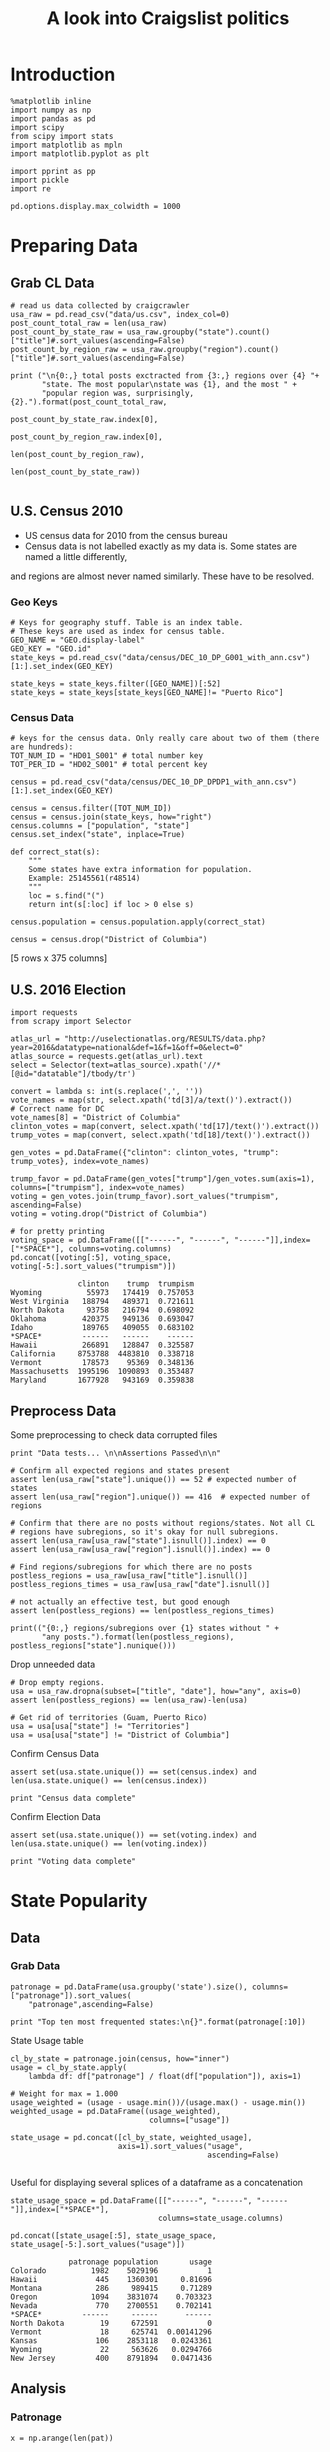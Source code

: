 #+TITLE: A look into Craigslist politics
#+OPTIONS: toc:nil


# <h1 align="center"><font color="0066FF" size=110%>Simple Notebook</font></h1>


* Introduction
#+BEGIN_SRC ipython :session :file  :exports both :tangle ./politics.py
%matplotlib inline
import numpy as np
import pandas as pd
import scipy
from scipy import stats
import matplotlib as mpln
import matplotlib.pyplot as plt

import pprint as pp
import pickle
import re

pd.options.display.max_colwidth = 1000
#+END_SRC

#+RESULTS:
* Preparing Data
** Grab CL Data
#+BEGIN_SRC ipython :session :file  :exports both  :tangle ./politics.py
# read us data collected by craigcrawler 
usa_raw = pd.read_csv("data/us.csv", index_col=0)
post_count_total_raw = len(usa_raw)
post_count_by_state_raw = usa_raw.groupby("state").count()["title"]#.sort_values(ascending=False)
post_count_by_region_raw = usa_raw.groupby("region").count()["title"]#.sort_values(ascending=False)

print ("\n{0:,} total posts exctracted from {3:,} regions over {4} "+ 
       "state. The most popular\nstate was {1}, and the most " + 
       "popular region was, surprisingly, {2}.").format(post_count_total_raw,
                                                        post_count_by_state_raw.index[0],
                                                        post_count_by_region_raw.index[0],
                                                        len(post_count_by_region_raw),
                                                        len(post_count_by_state_raw))

#+END_SRC
#+RESULTS:
** U.S. Census 2010
- US census data for 2010 from the census bureau
- Census data is not labelled exactly as my data is. Some states are named a little differently,
and regions are almost never named similarly. These have to be resolved.
*** Geo Keys
#+BEGIN_SRC ipython :session :file  :exports both :tangle ./politics.py
# Keys for geography stuff. Table is an index table.
# These keys are used as index for census table.
GEO_NAME = "GEO.display-label"
GEO_KEY = "GEO.id"
state_keys = pd.read_csv("data/census/DEC_10_DP_G001_with_ann.csv")[1:].set_index(GEO_KEY)

state_keys = state_keys.filter([GEO_NAME])[:52]
state_keys = state_keys[state_keys[GEO_NAME]!= "Puerto Rico"]
#+END_SRC

#+RESULTS:

*** Census Data
#+BEGIN_SRC ipython :session :file  :exports both :tangle ./politics.py
  # keys for the census data. Only really care about two of them (there are hundreds):
  TOT_NUM_ID = "HD01_S001" # total number key
  TOT_PER_ID = "HD02_S001" # total percent key

  census = pd.read_csv("data/census/DEC_10_DP_DPDP1_with_ann.csv")[1:].set_index(GEO_KEY)

  census = census.filter([TOT_NUM_ID])
  census = census.join(state_keys, how="right")
  census.columns = ["population", "state"]
  census.set_index("state", inplace=True)
    
  def correct_stat(s):
      """
      Some states have extra information for population. 
      Example: 25145561(r48514)
      """
      loc = s.find("(")
      return int(s[:loc] if loc > 0 else s)

  census.population = census.population.apply(correct_stat)
  
  census = census.drop("District of Columbia")
#+END_SRC

#+RESULTS:

[5 rows x 375 columns]
** U.S. 2016 Election
#+BEGIN_SRC ipython :session :file  :exports both :tangle ./politics.py
  import requests
  from scrapy import Selector

  atlas_url = "http://uselectionatlas.org/RESULTS/data.php?year=2016&datatype=national&def=1&f=1&off=0&elect=0"
  atlas_source = requests.get(atlas_url).text
  select = Selector(text=atlas_source).xpath('//*[@id="datatable"]/tbody/tr')

  convert = lambda s: int(s.replace(',', ''))
  vote_names = map(str, select.xpath('td[3]/a/text()').extract())
  # Correct name for DC
  vote_names[8] = "District of Columbia"
  clinton_votes = map(convert, select.xpath('td[17]/text()').extract())
  trump_votes = map(convert, select.xpath('td[18]/text()').extract())

  gen_votes = pd.DataFrame({"clinton": clinton_votes, "trump": trump_votes}, index=vote_names)

  trump_favor = pd.DataFrame(gen_votes["trump"]/gen_votes.sum(axis=1), columns=["trumpism"], index=vote_names)  
  voting = gen_votes.join(trump_favor).sort_values("trumpism", ascending=False)  
  voting = voting.drop("District of Columbia")

  # for pretty printing
  voting_space = pd.DataFrame([["------", "------", "------"]],index=["*SPACE*"], columns=voting.columns) 
  pd.concat([voting[:5], voting_space, voting[-5:].sort_values("trumpism")])
#+END_SRC

#+RESULTS:
#+begin_example
               clinton    trump  trumpism
Wyoming          55973   174419  0.757053
West Virginia   188794   489371  0.721611
North Dakota     93758   216794  0.698092
Oklahoma        420375   949136  0.693047
Idaho           189765   409055  0.683102
*SPACE*         ------   ------    ------
Hawaii          266891   128847  0.325587
California     8753788  4483810  0.338718
Vermont         178573    95369  0.348136
Massachusetts  1995196  1090893  0.353487
Maryland       1677928   943169  0.359838
#+end_example

** Preprocess Data
Some preprocessing to check data corrupted files
#+BEGIN_SRC ipython :session :file  :exports both :tangle ./politics.py
  print "Data tests... \n\nAssertions Passed\n\n"

  # Confirm all expected regions and states present
  assert len(usa_raw["state"].unique()) == 52 # expected number of states
  assert len(usa_raw["region"].unique()) == 416  # expected number of regions
 
  # Confirm that there are no posts without regions/states. Not all CL 
  # regions have subregions, so it's okay for null subregions.
  assert len(usa_raw[usa_raw["state"].isnull()].index) == 0
  assert len(usa_raw[usa_raw["region"].isnull()].index) == 0

  # Find regions/subregions for which there are no posts
  postless_regions = usa_raw[usa_raw["title"].isnull()]  
  postless_regions_times = usa_raw[usa_raw["date"].isnull()]

  # not actually an effective test, but good enough
  assert len(postless_regions) == len(postless_regions_times)

  print(("{0:,} regions/subregions over {1} states without " + 
         "any posts.").format(len(postless_regions), postless_regions["state"].nunique()))  
#+END_SRC

#+RESULTS:

Drop unneeded data
#+BEGIN_SRC ipython :session :file  :exports both :tangle ./politics.py
# Drop empty regions.
usa = usa_raw.dropna(subset=["title", "date"], how="any", axis=0)
assert len(postless_regions) == len(usa_raw)-len(usa)

# Get rid of territories (Guam, Puerto Rico)
usa = usa[usa["state"] != "Territories"]
usa = usa[usa["state"] != "District of Columbia"]
#+END_SRC

#+RESULTS:

Confirm Census Data
#+BEGIN_SRC ipython :session :file  :exports both :tangle ./politics.py
assert set(usa.state.unique()) == set(census.index) and len(usa.state.unique() == len(census.index))

print "Census data complete"
#+END_SRC

#+RESULTS:

Confirm Election Data
#+BEGIN_SRC ipython :session :file  :exports both :tangle ./politics.py
assert set(usa.state.unique()) == set(voting.index) and len(usa.state.unique() == len(voting.index))

print "Voting data complete"
#+END_SRC
#+RESULTS:
* State Popularity
** Data
*** Grab Data
#+BEGIN_SRC ipython :session :file  :exports both :tangle ./politics.py
  patronage = pd.DataFrame(usa.groupby('state').size(), columns=["patronage"]).sort_values(
      "patronage",ascending=False)

  print "Top ten most frequented states:\n{}".format(patronage[:10])
#+END_SRC 
#+RESULTS:
State Usage table
#+BEGIN_SRC ipython :session :file  :exports both :tangle ./politics.py
    cl_by_state = patronage.join(census, how="inner")
    usage = cl_by_state.apply(
        lambda df: df["patronage"] / float(df["population"]), axis=1)

    # Weight for max = 1.000
    usage_weighted = (usage - usage.min())/(usage.max() - usage.min())
    weighted_usage = pd.DataFrame((usage_weighted),
                                   columns=["usage"])

    state_usage = pd.concat([cl_by_state, weighted_usage],
                            axis=1).sort_values("usage",
                                                ascending=False)

#+END_SRC

#+RESULTS:

Useful for displaying several splices of a dataframe as a concatenation
#+BEGIN_SRC ipython :session :file  :exports both
  state_usage_space = pd.DataFrame([["------", "------", "------"]],index=["*SPACE*"],
                                   columns=state_usage.columns)

  pd.concat([state_usage[:5], state_usage_space, state_usage[-5:].sort_values("usage")])
#+END_SRC
#+RESULTS:
#+begin_example
             patronage population       usage
Colorado          1982    5029196           1
Hawaii             445    1360301     0.81696
Montana            286     989415     0.71289
Oregon            1094    3831074    0.703323
Nevada             770    2700551    0.702141
*SPACE*         ------     ------      ------
North Dakota        19     672591           0
Vermont             18     625741  0.00141296
Kansas             106    2853118   0.0243361
Wyoming             22     563626   0.0294766
New Jersey         400    8791894   0.0471436
#+end_example

** Analysis
*** Patronage
#+BEGIN_SRC ipython :session :file ./img/py6320oYD.png :exports both :tangle ./politics.py
x = np.arange(len(pat))

plt.bar(x, pat.population)
#+END_SRC

#+RESULTS:
[[file:./img/py6320oYD.png]]

*** Usage
**** Distribution
#+BEGIN_SRC ipython :session :file ./img/py6320LXp.png :exports both :tangle ./politics.py
pat = state_usage.sort_values("patronage", ascending=True)
x = np.arange(len(pat))

ax = plt.subplot(111)  
ax.spines["top"].set_visible(False)  
ax.spines["right"].set_visible(False)  
    
ax.get_xaxis().tick_bottom()  
ax.get_yaxis().tick_left()  

plt.xlabel("Usage", fontsize=16)  
plt.ylabel("States", fontsize=16)      

plt.hist(states.usage,
         color="#3F5D7D", bins=15)  
#+END_SRC

#+RESULTS:
[[file:./img/py6320LXp.png]]

#+BEGIN_SRC ipython :session :file ./img/py6320lr1.png :exports both :tangle ./politics.py
plt.bar(x, pat.sort_values("population").usage)

fig = plt.figure() # Create matplotlib figure

ax = fig.add_subplot(111) # Create matplotlib axes
ax2 = ax.twinx() # Create another axes that shares the same x-axis as ax.

width = 0.4

pat.population.plot(kind='bar', color='red', ax=ax, width=width, position=1)
pat.patronage.plot(kind='bar', color='blue', ax=ax2, width=width, position=0)

ax.set_ylabel('population')
ax2.set_ylabel('usage')

ax = pat.plot(kind="bar")
ax2 = ax.twinx()
for r in ax.patches[len(pat):]:
    r.set_transform(ax2.transData)
ax2.set_ylim(0, 2);



#+END_SRC

#+RESULTS:
[[file:./img/py6320lr1.png]]

**** Normalized state usage distributions
#+BEGIN_SRC ipython :session :file ./img/py6320jfT.png :exports both
norm_usage = (state_usage - state_usage.min()) / (state_usage.max() - state_usage.min())
norm_usage.plot(kind="density", title="Normalized PDF estimations", sharey=True)
#+END_SRC

#+RESULTS:
[[file:./img/py6320jfT.png]]

#+BEGIN_SRC ipython :session :file ./img/py6320Yhv.png :exports both :tangle ./politics.py
plt.plot(x, state_usage.population.sort_values().values)
#+END_SRC
#+RESULTS:
[[file:./img/py6320Yhv.png]]
I expect population to relate to patronage linearly.
#+BEGIN_SRC ipython :session :file ./img/py63201RB.png :exports both
# Getting rid of California
p1 = state_usage.sort_values("population", ascending=False)[5:]

plt.bar(p1["population"], p1["usage"])
#+END_SRC
 #+RESULTS:
 [[file:./img/py63201RB.png]]

*** Politics
Assign to each post their expected value for political leaning
#+BEGIN_SRC ipython :session :file ./img/py6320CcH.png :exports both
post_politics = usa.join(voting, on="state").join(find_strs("trump"), how="inner")
#+END_SRC
#+BEGIN_SRC ipython :session :file ./img/py6320PmN.png :exports both
states = state_usage.join(voting, how="left").sort_values("usage")[:50]
plt.hist([states.usage, states.trumpism], bins=30)
#+END_SRC
#+RESULTS:
[[file:./img/py6320PmN.png]]

Note the correlation between trumpism and usage
#+BEGIN_SRC ipython :session :file ./img/py6320k_K.png :exports both
print states.filter(["patronage", "usage", "normalized", "trumpism"]).corr()
#+END_SRC :tangle ./politics.py
* Text Qualities
** Data
*** Words
Most popular words in English. Grabbed from http://www.world-english.org/english500.htm
#+BEGIN_SRC ipython :session :file  :exports both
pop_english_words = ["the", "re", "a", "s", "t", "i", "of", "to", "and", "and", "in", "is", "it", "you", "that", "he", "was", "for", "on", "are", "with", "as", "I", "his", "they", "be", "at", "one", "have", "this", "from", "or", "had", "by", "hot", "but", "some", "what", "there", "we", "can", "out", "other", "were", "all", "your", "shit", "when", "up", "use", "word", "how", "said", "an", "each", "she", "which", "do", "their", "time", "if", "will", "way", "about", "many", "fuck", "then", "them", "would", "write", "like", "so", "these", "her", "long", "make", "thing", "see", "him", "two", "has", "look", "more", "day", "could", "go", "come", "did", "my", "sound", "no", "most", "number", "who", "over", "know", "water", "than", "call", "first", "people", "may", "down", "side", "been", "now", "find"]
#+END_SRC

#+RESULTS:

#+BEGIN_SRC ipython :session :file ./img/py63203mB.png :exports both
  def post_words(df, no_pop=False):
      words = re.findall(r'\w+', df.title.apply(lambda x: x + " ").sum())
      if no_pop:
          # pop_english_words is a list of the most popular (and boring) English
          # words. E.g., "and", "to", "the", etc.
          words = [word for word in words if word not in pop_english_words]
      return  words

  def words(df=usa, no_pop=False):
      # word counts across all posts
      words = post_words(df, no_pop)
      word_counts = Counter([word.lower() for word in words])
      wcs = zip(*[[word, count] for word, count in word_counts.iteritems()])

      corpus = pd.Series(wcs[1], index=wcs[0]).rename("counts")

      return corpus.sort_values(ascending=False)
#+END_SRC
Probably don't care about stupid common words 
#+BEGIN_SRC ipython :session :file ./img/py6320H0c.png :exports both
posts_corpus = words(df=usa, no_pop=True)

usa_words_full = post_words(df=usa)
usa_words = post_words(df=usa, no_pop=True)

posts_sum = " ".join([word for word in usa_words_full if word.lower() not in pop_english_words])
#+END_SRC
*** Substrings
Find substrings in posts
#+BEGIN_SRC ipython :session :file ./img/py6320WhL.png :exports both  :tangle ./politics.py
  def find_strs(substr, df=usa):
      """
      Get all titles from usa that have substr in their post title. Add some data on capitalization.
      """
      
      find = lambda s: (1 if re.search(substr, s, re.IGNORECASE) else np.nan)

      return df.title[df.title.map(find) == 1].rename("*" + substr + "*", inplace=True)

  def categ_strs(findings):
      """
      Return a list of 
      """
      s = findings.name[1:-1]
      find = lambda sub, string: (1 if re.search(sub, string) else np.nan)

      proper = findings.apply(lambda x: find(s[0].upper() + s[1:].lower(), x)).rename("proper")
      cap = findings.apply(lambda x: find(s.upper(), x)).rename("uppercase")
      low = findings.apply(lambda x: find(s.lower(), x)).rename("lower")

      return pd.concat([proper, cap, low], axis=1)

  def eval_strs(string, df=usa):
      findings = find_strs(string, df)
      return categ_strs(findings).join(findings)


#+END_SRC
** Analysis
*** General Language
#+BEGIN_SRC ipython :session :file  :exports both
  lib_words = words(df=post_politics[post_politics.trumpism < .45], no_pop=True).rename("libs")
  conserv_words = words(df=post_politics[post_politics.trumpism > .55], no_pop=True).rename("conservs")  
#+end_src

#+RESULTS:

Words distribution
#+BEGIN_SRC ipython :session :file  :exports both
# number of words
# percentage distinct
usa_words

#by demographic
#+END_SRC

#+RESULTS:
| Are | You | Deplorable | Boycott | ABC | CBS | NBC | Free | Wilbert | Gay | Jr | Sorted | date | sale | blue | today | Dare | say | Trump | Nation | GOOD | LAUGH | vs | BAD | LAUGH | 2016 | Sorted | date | Protest | Songs | Age | Trump | Free | Wilbert | Gay | Jr | A | glimpse | ghost | Christmas | future | The | American | Suicide | Happy | Trumpsgiving | Bannon | White | Nationalist | White | House | Business | Funding | 6K | 1M | Poor | Credit | Ok | Business | Funding | 6K | 1M | Poor | Credit | Ok | Kept | language | vague | still | flagged | Donald | Philby | Trump | Trump | Music | Video | blue | meetup | post | flagged | removal | Two | Snakes | Australian | Shepherd | OBAMA | Racist | buffoon | smoke | filled | Foley | Summerdale | Al | War | Terrorism | Rackets | run | organized | criminal | billionaires | OBAMA | Kellyann | Goebbels | bleeding | wherever | Donald | Philby | Trump | Boycott | ABC | CBS | NBC | Boycott | ABC | CBS | NBC | Mr | Obama | Financial | Collapse | Coming | Necessary | Good | And | Other | News | Earth | Happy | Holidays | The | Seven | Deadly | Sins | Who | draining | swamp | Great | Magician | Two | Snakes | Unhappy | election | Amended | Democracy | Now | 1 | hr | national | world | news | Mon | thru | Friday | Honest | liberal | watchdog | media | Fidel | Castro | RIP | US | vs | Brainwashed | Americans | Dumb | vs | Dumber | Demand | The | Electorial | College | Reverse | This | Sham | An | Election | Veterans | Can | Now | Have | Access | To | Medical | Marijuana | Re | Donald | P | Trump | Einstein | Nationalism | Goodwill | etc | Re | Electoral | Pensacola | Progressive | Network | Donald | Philby | Trump | Stop | Human | Trafficking | testpost | Thank | You | Voting | No | Amendment | 1 | Remember | Ronald | Reagan | president | also | Steve | Jobs | Bob | Boycott | ABC | CBS | NBC | What | election | What | Democracy | It | Never | Great | Will | Canadians | build | wall | Trump | refuels | train | FIGHT | NEWS | BIAS | Boycott | ABC | CBS | NBC | Boycott | ABC | CBS | NBC | Are | You | Deplorable | Boycott | ABC | CBS | NBC | 2020 | Republican | Presidential | Candidate | Seeking | Support | Justice | Wilbert | Gay | Jr | Justice | Wilbert | Gay | Jr | fun | effective | fitness | health | training | Boycott | ABC | CBS | NBC | Two | Snakes | Australian | Shepherd | OBAMA | Racist | buffoon | smoke | filled | Foley | Summerdale | Al | War | Terrorism | Rackets | run | organized | criminal | billionaires | OBAMA | Kellyann | Goebbels | bleeding | wherever | Donald | Philby | Trump | Boycott | ABC | CBS | NBC | Free | Wilbert | Gay | Jr | Sorted | date | sale | blue | today | Dare | say | Trump | Nation | GOOD | LAUGH | vs | BAD | LAUGH | 2016 | Sorted | date | Protest | Songs | Age | Trump | Free | Wilbert | Gay | Jr | A | glimpse | ghost | Christmas | future | The | American | Suicide | Happy | Trumpsgiving | Bannon | White | Nationalist | White | House | Business | Funding | 6K | 1M | Poor | Credit | Ok | Business | Funding | 6K | 1M | Poor | Credit | Ok | Kept | language | vague | still | flagged | Donald | Philby | Trump | Trump | Music | Video | blue | meetup | post | flagged | removal | Donald | Philby | Trump | Donald | Philby | Trump | Trump | elects | plumber | Boycott | ABC | CBS | NBC | Obama | Continues | Play | Role | Fool | Where | spell | checker | Liberal | Press | Plays | into | Republican | Hand | Patronizing | Obama | GOOGLE | Left | Wing | Bias | getting | VERY | Boring | The | black | tax | Democratic | Party | Chaotic | Collapse | BLACK | SANTA | SAYS | A | Great | Article | REALITY | At | End | Day | Obama | Leaving | Not | Soon | Enough | Food | Thought | The | Core | Agenda | Liberal | Left | EXPLODES | into | View | Hey | Liberals | Help | Us | Understand | America | Thankful | Bill | Clinton | Complaining | Angry | White | Men | Hillary | Popular | Vote | Victory | Obama | Legacy | Has | Taken | Shape | And | Obama | True | Colors | Appear | Well | IT | S | OFFICIAL | Liberal | Media | Off | Deep | End | Advice | Advice | DEFINITELY | The | JOKE | Year | Do | You | Notice | Different | Reactions | Have | ya | noticed | ridiculous | desperation | DemoRats | The | Electoral | College | Prevents | THIS | If | Liberals | Had | Their | Way | At | least | One | Hard | Core | Ultra | Liberal | Speaks | Facts | Cost | Recounts | President | Trump | Finally | An | atheist | President | Thank | Mr | Trump | Proof | climate | change | Reality | vs | Obama | Democratic | Party | Hollywood | Feel | Good | A | Myth | pretending | Fact | m | just | little | curious | Ain | AMAZING | My | Direction | My | direction | Trump | refuels | train | Trump | Fu | king | Clueless | Foreign | Policy | Knowledge | Understanding | Critical | Free | Society | Electoral | College | Challenge | The | Democratic | Party | Remains | Committed | One | Has | Wonder | Americans | keep | looking | away | election | alarming | story | Trump | picked | plumber | When | It | Over | It | Over | The | memphis | git | Plan | Castro | Mas | Klinton | Mas | Muy | bueno | Did | Frazier | Use | Phase | Con | Man | She | Lost | Get | It | Move | On | Trump | Education | Plan | Whining | Alert | RE | My | Way | NO | WAY | continue | say | Democrats | My | Way | NO | WAY | continue | say | Democrats | Here | good | challenge | Street | Protests | Their | History | Their | Demise | A | Battle | We | Can | Not | Avoid | Years | Making | Look | happens | elect | leader | Nothing | Scares | Liberal | More | Than | Free | Thinking | Black | Well | Hello | memphis | So | YOU | think | Liberals | care | America | Kanye | loves | Trump | Kanye | loves | Trump | Donald | Philby | Trump | Obama | continues | Challenge | Right | Free | Speech | Rats | swamp | The | popular | vote | does | not | elect | president | Epic | Failure | What | Expect | Within | News | Media | Attention | Majority | America | public | school | children | NOW | living | poverty | Hillary | Post | Election | Behavior | Quite | Revealing | We | Must | Unite | Behind | President | Trump | Hillary | passed | campaign | trail | again | Some | interesting | FACTS | A | Letter | John | Cleese | People | US | A | Ah | yes | Frazier | Re | Awaking | Black | Vote | A | Letter | To | US | John | Cleese | The | Awaking | Black | Voting | Base | Blue | Collar | Workers | Now | Out | Closet | Pants | Don | loot | Go | South | Go | South | Now | Ain | That | Just | Like | Liberal | So | Much | Draining | Swamp | The | Liberals | problem | Not | Unexpected | This | Placement | Blame | This | Fight | indeed | interesting | 6 | month | old | pekingese | mix | 2020 | Republican | Presidential | Candidate | Seeking | Support | Justice | Wilbert | Gay | Jr | Justice | Wilbert | Gay | Jr | fun | effective | fitness | health | training | Boycott | ABC | CBS | NBC | Boycott | ABC | CBS | NBC | Donald | Philby | Trump | Will | Canadians | build | wall | Trump | refuels | train | FIGHT | NEWS | BIAS | Boycott | ABC | CBS | NBC | Donald | Philby | Trump | Trump | elects | plumber | Boycott | ABC | CBS | NBC | Donald | Philby | Trump | Boycott | ABC | CBS | NBC | Will | Canadians | build | wall | Trump | refuels | train | FIGHT | NEWS | BIAS | Boycott | ABC | CBS | NBC | 2020 | Republican | Presidential | Candidate | Seeking | Support | Justice | Wilbert | Gay | Jr | Justice | Wilbert | Gay | Jr | fun | effective | fitness | health | training | Boycott | ABC | CBS | NBC | Who | liberals | Siberian | Husky | lost | diamond | The | EVIL | DNC | Child | molestation | ring | More | Evidence | Michelle | obama | man | The | left | continues | cry | heh | heh | love | Proof | obama | homosexual | drug | dealer | Democrats | REALLY | Liberals | don | watch | Hillary | speech | fake | news | Suspicious | Deaths | surrounding | Clintons | Can | wait | Trump | take | Ckc | Boxer | Brindle | Male | FBI | still | after | hillary | bill | PRESIDENT | TRUMP | Trump | not | stopped | Boycott | ABC | CBS | NBC | Dare | say | start | Trump | Nation | Values | Small | Dachshund | Puppy | Lots | Personality | Lost | white | fixed | pit | bull | Great | Ex | lunacy | fed | gov | State | Rep | John | Bennett | interview | AG | Pruitt | take | note | EPA | LEAD | PAINT | HOUSING | scam | ... |

Ratio
#+BEGIN_SRC ipython :session :file  :exports both   
  rat = lambda df: df.libs/df.conservs
  ratio = pd.DataFrame().join([lib_words[lib_words >= 10], conserv_words[conserv_words >= 10]],
                                      how="outer").apply(rat, axis=1).dropna()
  ratio = ratio.rename("dem/rep ratio")
  lib_con_ratio = pd.DataFrame(posts_corpus).join(ratio.sort_values(ascending=False), how="inner")
  lib_con_ratio.sort("dem/rep ratio", ascending=False, inplace=True)
  lib_con_ratio[:10]
  #lib_con_ratio = posts_corpus.join(lib_con_ratio.sort_values(ascending=False), on="words")
#+END_SRC

#+RESULTS:
#+begin_example
         counts  dem/rep ratio
against     346       5.000000
how         463       4.500000
won         320       4.461538
sign        262       3.363636
re         2746       2.928571
voted       223       2.375000
not         993       2.000000
to         1017       1.950000
for         625       1.705882
get         480       1.615385
#+end_example

*** Trumps
**** Patronage
#+BEGIN_SRC ipython :session :file ./img/py6320Qlq.png :exports both :tangle ./politics.py
trumps = eval_strs("trump").join(usa.state, how="inner")
trumps_by_state = trumps.groupby("state").count().join(states).drop(["clinton", "trump"], axis=1)
up_over_trumps = (trumps_by_state.uppercase/trumps_by_state["*trump*"]).rename("uppercase usage")
prop_over_trumps = (trumps_by_state.proper/trumps_by_state["*trump*"]).rename("propercase usage")
trumps_over_pat = (trumps_by_state["*trump*"]/trumps_by_state.patronage).rename("trumps usage")
trumps_by_state = trumps_by_state.join([prop_over_trumps, up_over_trumps, trumps_over_pat], how="outer")
#+END_SRC
**** Politics
The more pro-Trump your state, the less likely you are to use "Trump" over "TRUMP"
#+BEGIN_SRC ipython :session :file ./img/py6320cup.png :exports both :tangle ./politics.py
trumps_vs_trumpism = trumps_by_state.filter(["trumpism", "propercase usage", "uppercase usage", "trumps usage"]).sort_values("trumps usage", ascending=True)[1:]

pd.DataFrame.hist(trumps_vs_trumpism, bins=50)
#plt.hist([prop_over_cap.trumpism, prop_over_cap[""]], bins=30)
#+END_SRC

#+RESULTS:
[[file:./img/py6320cup.png]]

#+BEGIN_SRC ipython :session :file ./img/py6320U3u.png :exports both
trump_posts = usa.join(voting, on="state").join(find_strs("trump"), how="outer")

print "Selecting states that are espectially anti-trump:\n{0}".format(t[t.trumpism < .4].title.sample(10))

print "\nPolitically liberal states composing the above sampling:\n{0}".format(t[t.trumpism < .4].groupby("state").sum().index.tolist())
#+END_SRC
**** Trump Language
#+BEGIN_SRC ipython :session :file ./img/py63202C2.png :exports both :tangle ./politics.py
trump_words = ["liberals",
               "conservatives",
               "centipede",
               "cuck",
               "maga",
               "regressive left",
               "shillary",
               "sjw",
               "triggered"]

#+END_SRC
**** word cloud
#+BEGIN_SRC ipython :session :file ./img/py6320RCC.png :exports both
from os import path
from PIL import Image

from wordcloud import WordCloud, STOPWORDS

d = path.dirname(".")

trump_mask = np.array(Image.open(path.join(d, "img/Trump_silhouette.png")))

stopwords = set(STOPWORDS)

wc = WordCloud(background_color="white", max_words=2000, mask=alice_mask,
               stopwords=stopwords)


# generate word cloud
wc.generate(posts_sum)

# save to file
wc.to_file(path.join(d, "img/Trump_test.png"))

# show
plt.imshow(wc)
plt.axis("off")
plt.figure()
plt.imshow(alice_mask, cmap=plt.cm.gray)
plt.axis("off")
plt.show()
#+END_SRC

#+RESULTS:
[[file:./img/py6320RCC.png]]

*** Unicode
ascii vs. unicode usage. 
#+BEGIN_SRC ipython :session :file  :exports both :tangle ./politics.py
def check_ascii(post):
    """
    Determines whether a title is encodable as ascii
    """
    try:
        post.encode('ascii')
        return True
    except UnicodeError:
        return False

ascii_titles_tv = usa.title.apply(check_ascii)
ascii_posts = usa[ascii_titles_tv]
nonascii_posts = usa[~ascii_titles_tv]

distinct_states = nonascii_posts["state"].unique()
print ("{0:,} of {1:,} total posts were non-ascii ({2:.2f}%), confined to {3} "
       + "states.").format(len(nonascii_posts),
                       len(usa),
                       len(nonascii_posts)/float(len(usa)) * 100,
                       len(distinct_states))
#+END_SRC

#+RESULTS:

**** Pennsylvania
Pennsylvania has was the preeminent outlier in non-ascii usage per-state
#+BEGIN_SRC ipython :session :file  :exports both :tangle ./politics.py
nonascii_states_count = nonascii_posts.groupby(
    "state").title.nunique().sort_values(ascending=False)
print "\nTop ten most popular unicode states:"
print nonascii_states_count[:10]

pennsylvania = nonascii_posts[nonascii_posts["state"] == "Pennsylvania"]
print pennsylvania["title"].tolist()[0]

print("\nA single Trump memester seems to be responsible for the chaos " +
      "in Pennsylvania.\n" + "I suspect that these crazy unicode posts " +
      "are mostly done by a very small\nset of people, though there is " +
      "no way to tell.")
print "\nRandom sample of 5 non-ascii Pennsylvania posts"
print pennsylvania["title"][:5]

pennsylvania.groupby("region").count()

post_uniqueness = pennsylvania.title.nunique()/float(len(pennsylvania.title))
#+END_SRC

#+RESULTS:
=                   title  date  state  subregion
region                                          
harrisburg, PA        11    11     11          0
lancaster, PA         11    11     11          0
philadelphia           1     1      1          0
pittsburgh, PA         1     1      1          0
reading, PA           10    10     10          0
state college, PA     11    11     11          0
york, PA              11    11     11          0
==<pandas.core.groupby.DataFrameGroupBy object at 0x7fa5c0d57250>
==<pandas.core.groupby.DataFrameGroupBy object at 0x7fa5f43f5050>
==Series([], dtype: int64)
==Empty DataFrame
Columns: [title, date, state, region]
Index: []
=* 
***** Colorado
#+BEGIN_SRC ipython :session :file  :exports both :tangle ./politics.py
print "\n\n{0} regions in Colorado".format(usa[usa['state'] == "Colorado"]["region"].nunique())
#+END_SRC

#+RESULTS:


#+BEGIN_SRC ipython :session :file ./img/py6320XN2.png :exports both :tangle ./politics.py
posts = usa.groupby("state")["title"].agg(sum)["Kansas"]
#+END_SRC
      
*** Semantics
#+BEGIN_SRC ipython :session :file ./img/py63201WL.png :exports both :tangle ./politics.py
  from textblob import TextBlob

  def semants(text):
      blob = TextBlob(text)
      ss = 0
      for sentence in blob.sentences:
          ss += sentence.sentiment.polarity

      return float(ss)/len(blob.sentences)
#+END_SRC
#+BEGIN_SRC ipython :session :file ./img/py63202Qe.png :exports both :tangle ./politics.py
semantics = ascii_posts.title.map(lambda x: semants(x)).rename("semants")
semant = eval_strs("trump", df=ascii_posts).join(pd.DataFrame(semantics))
sems_usa = semant.join(usa, how="inner")
trumps_semantics = sems_usa.groupby("state").mean().join(voting, how="inner").sort_values("semants").corr()
#+END_SRC
#+BEGIN_SRC ipython :session :file ./img/py6320Dbk.png :exports both :tangle ./politics.py
total_semants = usa.join(semantics, how="outer").groupby("state").mean().join(voting).sort_values("semants").corr()
#+END_SRC

* historgrams
#+BEGIN_SRC ipython :session :file ./img/py6320JLH.png :exports both
  pat = state_usage.sort_values("patronage", ascending=True)
  x = np.arange(len(pat))
    
    
  ax = plt.subplot(111)  
  ax.spines["top"].set_visible(False)  
  ax.spines["right"].set_visible(False)  
    
  ax.get_xaxis().tick_bottom()  
  ax.get_yaxis().tick_left()  
    
  plt.xticks(fontsize=14)  
  plt.yticks(range(5000, 30001, 5000), fontsize=14)  
    
  plt.xlabel("Patronage", fontsize=16)  
  plt.ylabel("Count", fontsize=16)  
    
  plt.text(1300, -5000, "Data source: www.ChessGames.com | "  
           "Author: Randy Olson (randalolson.com / @randal_olson)", fontsize=10)  
    
  # # Finally, save the figure as a PNG.  
  # # You can also save it as a PDF, JPEG, etc.  
  # # Just change the file extension in this call.  
  # # bbox_inches="tight" removes all the extra whitespace on the edges of your plot.  
#  plt.savefig("chess-elo-rating-distribution.png", bbox_inches="tight");  

  plt.hist(states.usage,  
           color="#3F5D7D", bins=100)  
#+END_SRC
